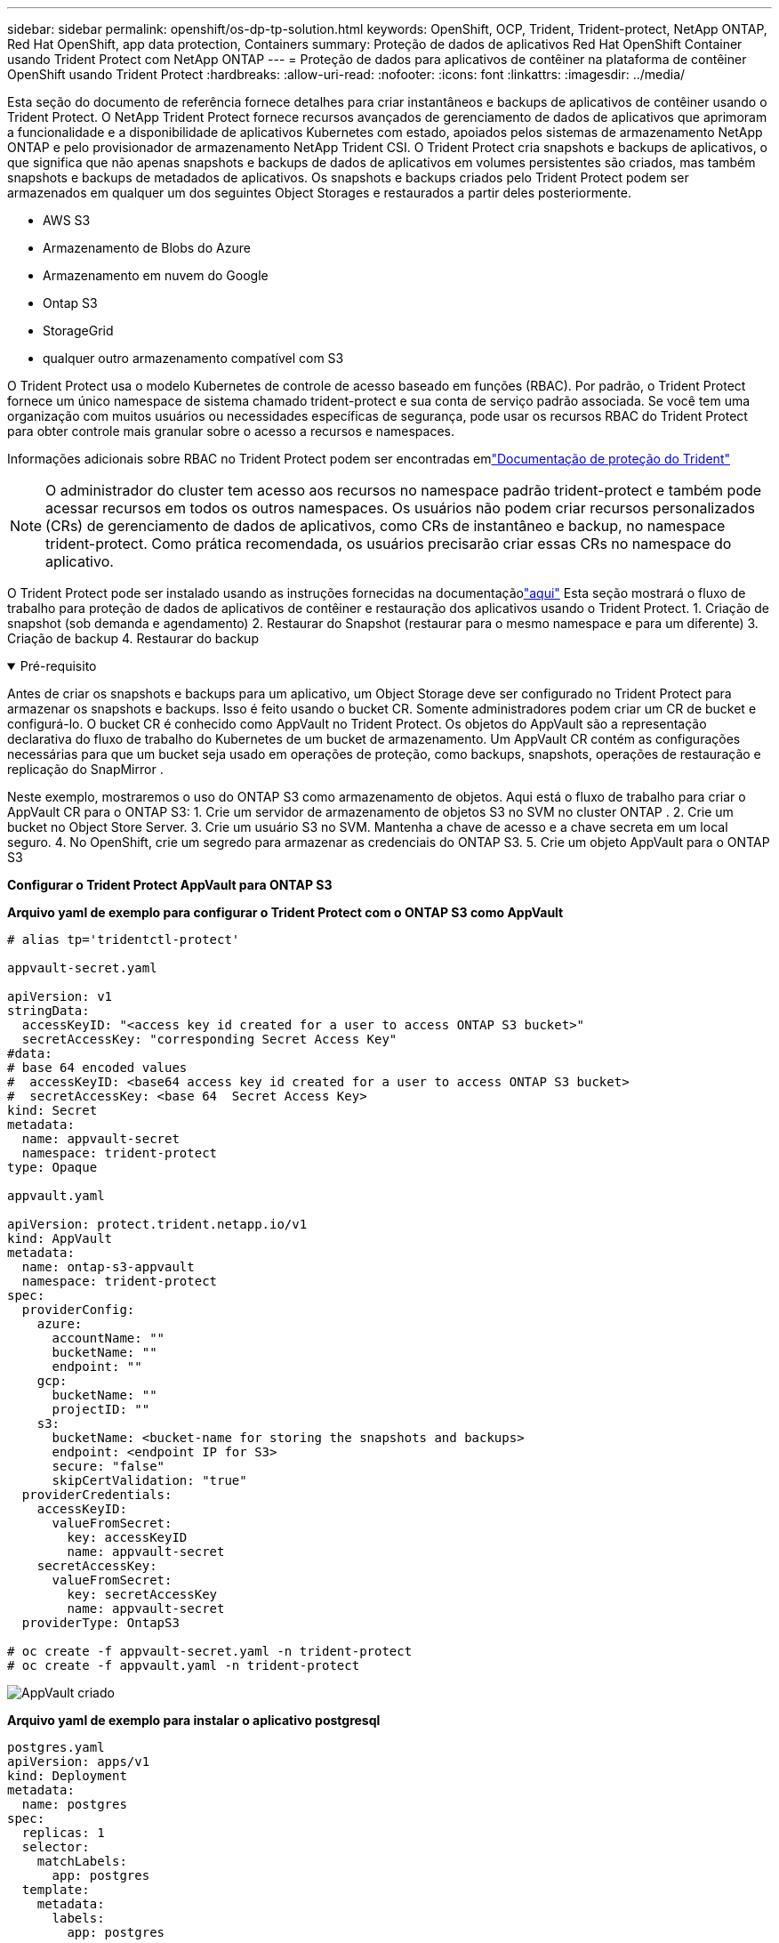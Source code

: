 ---
sidebar: sidebar 
permalink: openshift/os-dp-tp-solution.html 
keywords: OpenShift, OCP, Trident, Trident-protect, NetApp ONTAP, Red Hat OpenShift, app data protection, Containers 
summary: Proteção de dados de aplicativos Red Hat OpenShift Container usando Trident Protect com NetApp ONTAP 
---
= Proteção de dados para aplicativos de contêiner na plataforma de contêiner OpenShift usando Trident Protect
:hardbreaks:
:allow-uri-read: 
:nofooter: 
:icons: font
:linkattrs: 
:imagesdir: ../media/


[role="lead"]
Esta seção do documento de referência fornece detalhes para criar instantâneos e backups de aplicativos de contêiner usando o Trident Protect.  O NetApp Trident Protect fornece recursos avançados de gerenciamento de dados de aplicativos que aprimoram a funcionalidade e a disponibilidade de aplicativos Kubernetes com estado, apoiados pelos sistemas de armazenamento NetApp ONTAP e pelo provisionador de armazenamento NetApp Trident CSI.  O Trident Protect cria snapshots e backups de aplicativos, o que significa que não apenas snapshots e backups de dados de aplicativos em volumes persistentes são criados, mas também snapshots e backups de metadados de aplicativos.  Os snapshots e backups criados pelo Trident Protect podem ser armazenados em qualquer um dos seguintes Object Storages e restaurados a partir deles posteriormente.

* AWS S3
* Armazenamento de Blobs do Azure
* Armazenamento em nuvem do Google
* Ontap S3
* StorageGrid
* qualquer outro armazenamento compatível com S3


O Trident Protect usa o modelo Kubernetes de controle de acesso baseado em funções (RBAC).  Por padrão, o Trident Protect fornece um único namespace de sistema chamado trident-protect e sua conta de serviço padrão associada.  Se você tem uma organização com muitos usuários ou necessidades específicas de segurança, pode usar os recursos RBAC do Trident Protect para obter controle mais granular sobre o acesso a recursos e namespaces.

Informações adicionais sobre RBAC no Trident Protect podem ser encontradas emlink:https://docs.netapp.com/us-en/trident/trident-protect/manage-authorization-access-control.html["Documentação de proteção do Trident"]


NOTE: O administrador do cluster tem acesso aos recursos no namespace padrão trident-protect e também pode acessar recursos em todos os outros namespaces.  Os usuários não podem criar recursos personalizados (CRs) de gerenciamento de dados de aplicativos, como CRs de instantâneo e backup, no namespace trident-protect.  Como prática recomendada, os usuários precisarão criar essas CRs no namespace do aplicativo.

O Trident Protect pode ser instalado usando as instruções fornecidas na documentaçãolink:https://docs.netapp.com/us-en/trident/trident-protect/trident-protect-installation.html["aqui"] Esta seção mostrará o fluxo de trabalho para proteção de dados de aplicativos de contêiner e restauração dos aplicativos usando o Trident Protect. 1.  Criação de snapshot (sob demanda e agendamento) 2.  Restaurar do Snapshot (restaurar para o mesmo namespace e para um diferente) 3.  Criação de backup 4.  Restaurar do backup

.Pré-requisito
[%collapsible%open]
====
Antes de criar os snapshots e backups para um aplicativo, um Object Storage deve ser configurado no Trident Protect para armazenar os snapshots e backups.  Isso é feito usando o bucket CR.  Somente administradores podem criar um CR de bucket e configurá-lo.  O bucket CR é conhecido como AppVault no Trident Protect.  Os objetos do AppVault são a representação declarativa do fluxo de trabalho do Kubernetes de um bucket de armazenamento.  Um AppVault CR contém as configurações necessárias para que um bucket seja usado em operações de proteção, como backups, snapshots, operações de restauração e replicação do SnapMirror .

Neste exemplo, mostraremos o uso do ONTAP S3 como armazenamento de objetos.  Aqui está o fluxo de trabalho para criar o AppVault CR para o ONTAP S3: 1.  Crie um servidor de armazenamento de objetos S3 no SVM no cluster ONTAP . 2.  Crie um bucket no Object Store Server. 3.  Crie um usuário S3 no SVM.  Mantenha a chave de acesso e a chave secreta em um local seguro. 4.  No OpenShift, crie um segredo para armazenar as credenciais do ONTAP S3. 5.  Crie um objeto AppVault para o ONTAP S3

**Configurar o Trident Protect AppVault para ONTAP S3**

***Arquivo yaml de exemplo para configurar o Trident Protect com o ONTAP S3 como AppVault***

[source, yaml]
----
# alias tp='tridentctl-protect'

appvault-secret.yaml

apiVersion: v1
stringData:
  accessKeyID: "<access key id created for a user to access ONTAP S3 bucket>"
  secretAccessKey: "corresponding Secret Access Key"
#data:
# base 64 encoded values
#  accessKeyID: <base64 access key id created for a user to access ONTAP S3 bucket>
#  secretAccessKey: <base 64  Secret Access Key>
kind: Secret
metadata:
  name: appvault-secret
  namespace: trident-protect
type: Opaque

appvault.yaml

apiVersion: protect.trident.netapp.io/v1
kind: AppVault
metadata:
  name: ontap-s3-appvault
  namespace: trident-protect
spec:
  providerConfig:
    azure:
      accountName: ""
      bucketName: ""
      endpoint: ""
    gcp:
      bucketName: ""
      projectID: ""
    s3:
      bucketName: <bucket-name for storing the snapshots and backups>
      endpoint: <endpoint IP for S3>
      secure: "false"
      skipCertValidation: "true"
  providerCredentials:
    accessKeyID:
      valueFromSecret:
        key: accessKeyID
        name: appvault-secret
    secretAccessKey:
      valueFromSecret:
        key: secretAccessKey
        name: appvault-secret
  providerType: OntapS3

# oc create -f appvault-secret.yaml -n trident-protect
# oc create -f appvault.yaml -n trident-protect
----
image:rhhc-dp-tp-solution-container-001.png["AppVault criado"]

***Arquivo yaml de exemplo para instalar o aplicativo postgresql***

[source, yaml]
----
postgres.yaml
apiVersion: apps/v1
kind: Deployment
metadata:
  name: postgres
spec:
  replicas: 1
  selector:
    matchLabels:
      app: postgres
  template:
    metadata:
      labels:
        app: postgres
    spec:
      containers:
      - name: postgres
        image: postgres:14
        env:
        - name: POSTGRES_USER
          #value: "myuser"
          value: "admin"
        - name: POSTGRES_PASSWORD
          #value: "mypassword"
          value: "adminpass"
        - name: POSTGRES_DB
          value: "mydb"
        - name: PGDATA
          value: "/var/lib/postgresql/data/pgdata"
        ports:
        - containerPort: 5432
        volumeMounts:
        - name: postgres-storage
          mountPath: /var/lib/postgresql/data
      volumes:
      - name: postgres-storage
        persistentVolumeClaim:
          claimName: postgres-pvc
---
apiVersion: v1
kind: PersistentVolumeClaim
metadata:
  name: postgres-pvc
spec:
  accessModes:
    - ReadWriteOnce
  resources:
    requests:
      storage: 5Gi
---
apiVersion: v1
kind: Service
metadata:
  name: postgres
spec:
  selector:
    app: postgres
  ports:
  - protocol: TCP
    port: 5432
    targetPort: 5432
  type: ClusterIP

Now create the Trident protect application CR for the postgres app. Include the objects in the namespace postgres and create it in the postgres namespace.
# tp create app postgres-app --namespaces postgres -n postgres

----
image:rhhc-dp-tp-solution-container-002.png["Aplicativo criado"]

====
.Criar instantâneos
[%collapsible%open]
====
**Criando um snapshot sob demanda**

[source, yaml]
----

# tp create snapshot postgres-snap1 --app postgres-app --appvault ontap-s3-appvault -n postgres
Snapshot "postgres-snap1" created.

----
image:rhhc-dp-tp-solution-container-003.png["Snapshot criado"]

image:rhhc-dp-tp-solution-container-004.png["snapshot-pvc criado"]

**Criando um agendamento** Usando o comando a seguir, os snapshots serão criados diariamente às 15:33 e dois snapshots e backups serão mantidos.

[source, yaml]
----
# tp create schedule schedule1 --app postgres-app --appvault ontap-s3-appvault --backup-retention 2 --snapshot-retention 2 --granularity Daily --hour 15 --minute 33 --data-mover Restic -n postgres
Schedule "schedule1" created.
----
image:rhhc-dp-tp-solution-container-005.png["Anexo 1 criado"]

**Criando uma programação usando yaml**

[source, yaml]
----
# tp create schedule schedule2 --app postgres-app --appvault ontap-s3-appvault --backup-retention 2 --snapshot-retention 2 --granularity Daily --hour 15 --minute 33 --data-mover Restic -n postgres --dry-run > hourly-snapshotschedule.yaml

cat hourly-snapshotschedule.yaml

apiVersion: protect.trident.netapp.io/v1
kind: Schedule
metadata:
  creationTimestamp: null
  name: schedule2
  namespace: postgres
spec:
  appVaultRef: ontap-s3-appvault
  applicationRef: postgres-app
  backupRetention: "2"
  dataMover: Restic
  dayOfMonth: ""
  dayOfWeek: ""
  enabled: true
  granularity: Hourly
  #hour: "15"
  minute: "33"
  recurrenceRule: ""
  snapshotRetention: "2"
status: {}
----
image:rhhc-dp-tp-solution-container-006.png["Schedule2 criado"]

Você pode ver instantâneos criados nesta programação.

image:rhhc-dp-tp-solution-container-007.png["Snap criado conforme programado"]

Snapshots de volume também são criados.

image:rhhc-dp-tp-solution-container-008.png["PVC Snap criado conforme o cronograma"]

====
.Excluir o aplicativo para simular a perda do aplicativo
[%collapsible%open]
====
[source, yaml]
----
# oc delete deployment/postgres -n postgres
# oc get pod,pvc -n postgres
No resources found in postgres namespace.
----
====
.Restaurar do Snapshot para o mesmo namespace
[%collapsible%open]
====
[source, yaml]
----
# tp create sir postgres-sir --snapshot postgres/hourly-3f1ee-20250214183300 -n postgres
SnapshotInplaceRestore "postgres-sir" created.
----
image:rhhc-dp-tp-solution-container-009.png["Senhor criou"]

O aplicativo e seus PVCis são restaurados para o mesmo namespace.

image:rhhc-dp-tp-solution-container-010.png["Aplicativo restaurado, senhor"]

====
.Restaurar do Snapshot para um namespace diferente
[%collapsible%open]
====
[source, yaml]
----
# tp create snapshotrestore postgres-restore --snapshot postgres/hourly-3f1ee-20250214183300 --namespace-mapping postgres:postgres-restore -n postgres-restore
SnapshotRestore "postgres-restore" created.
----
image:rhhc-dp-tp-solution-container-011.png["snapRestore criado"]

Você pode ver que o aplicativo foi restaurado para um novo namespace.

image:rhhc-dp-tp-solution-container-012.png["Aplicativo restaurado, snapRestore"]

====
.Criar backups
[%collapsible%open]
====
**Criando um backup sob demanda**

[source, yaml]
----
# tp create backup postgres-backup1 --app postgres-app --appvault ontap-s3-appvault -n postgres
Backup "postgres-backup1" created.
----
image:rhhc-dp-tp-solution-container-013.png["Backup criado"]

**Criando agendamento para backup**

Os backups diários e horários na lista acima são criados a partir da programação configurada anteriormente.

[source, yaml]
----
# tp create schedule schedule1 --app postgres-app --appvault ontap-s3-appvault --backup-retention 2 --snapshot-retention 2 --granularity Daily --hour 15 --minute 33 --data-mover Restic -n postgres
Schedule "schedule1" created.
----
image:rhhc-dp-tp-solution-container-013-a.png["Cronograma criado anteriormente"]

====
.Restaurar do backup
[%collapsible%open]
====
**Exclua o aplicativo e os PVCs para simular uma perda de dados.**

image:rhhc-dp-tp-solution-container-014.png["Cronograma criado anteriormente"]

**Restaurar para o mesmo namespace** #tp create bir postgres-bir --backup postgres/hourly-3f1ee-20250224023300 -n postgres BackupInplaceRestore "postgres-bir" criado.

image:rhhc-dp-tp-solution-container-015.png["restaurar para o mesmo namespace"]

O aplicativo e os PVCs são restaurados no mesmo namespace.

image:rhhc-dp-tp-solution-container-016.png["aplicação e restauração de pvcs para o mesmo namespace"]

**Restaurar para um namespace diferente** Criar um novo namespace.  Restaurar de um backup para o novo namespace.

image:rhhc-dp-tp-solution-container-017.png["restaurar para um namespace diferente"]

====
.Migrar aplicativos
[%collapsible%open]
====
Para clonar ou migrar um aplicativo para um cluster diferente (executar uma clonagem entre clusters), crie um backup no cluster de origem e restaure o backup em um cluster diferente.  Certifique-se de que o Trident Protect esteja instalado no cluster de destino.

No cluster de origem, execute as etapas conforme mostrado na imagem abaixo:

image:rhhc-dp-tp-solution-container-018.png["restaurar para um namespace diferente"]

Do cluster de origem, alterne o contexto para o cluster de destino.  Em seguida, certifique-se de que o AppVault esteja acessível a partir do contexto do cluster de destino e obtenha o conteúdo do AppVault do cluster de destino.

image:rhhc-dp-tp-solution-container-019.png["mudar o contexto para o destino"]

Use o caminho de backup da lista e crie um objeto CR de backuprestore, conforme mostrado no comando abaixo.

[source, yaml]
----
# tp create backuprestore backup-restore-cluster2 --namespace-mapping postgres:postgres --appvault ontap-s3-appvault --path postgres-app_4d798ed5-cfa8-49ff-a5b6-c5e2d89aeb89/backups/postgres-backup-cluster1_ec0ed3f3-5500-4e72-afa8-117a04a0b1c3 -n postgres
BackupRestore "backup-restore-cluster2" created.
----
image:rhhc-dp-tp-solution-container-020.png["restaurar para o destino"]

Agora você pode ver que os pods do aplicativo e os pvcs são criados no cluster de destino.

image:rhhc-dp-tp-solution-container-021.png["aplicativo no cluster de destino"]

====